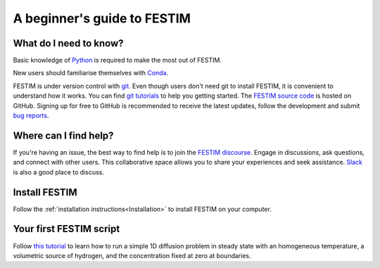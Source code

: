 ============================
A beginner's guide to FESTIM
============================

-----------------------
What do I need to know?
-----------------------

Basic knowledge of `Python <https://www.learnpython.org/>`_ is required to make the most out of FESTIM.

New users should familiarise themselves with `Conda <https://anaconda.org/>`_.

FESTIM is under version control with `git <https://git-scm.com/>`_. Even though users don't need git to install FESTIM, it is convenient to understand how it works. You can find `git tutorials <https://git-scm.com/doc>`_ to help you getting started. The `FESTIM source code <https://github.com/festim-dev/FESTIM>`_ is hosted on GitHub. Signing up for free to GitHub is recommended to receive the latest updates, follow the development and submit `bug reports <https://github.com/festim-dev/FESTIM/issues/new/choose>`_.

----------------------
Where can I find help?
----------------------

If you're having an issue, the best way to find help is to join the `FESTIM discourse <https://festim.discourse.group>`_. Engage in discussions, ask questions, and connect with other users. This collaborative space allows you to share your experiences and seek assistance. `Slack <https://join.slack.com/t/festim-dev/shared_invite/zt-246hw8d6o-htWASLsbdosUo_2nRKCf9g>`_ is also a good place to discuss.


--------------
Install FESTIM
--------------

Follow the :ref:`installation instructions<Installation>` to install FESTIM on your computer.

------------------------
Your first FESTIM script
------------------------


Follow `this tutorial <https://github.com/festim-dev/FESTIM-workshop/blob/main/tasks/task1.ipynb>`_ to learn how
to run a simple 1D diffusion problem in steady state with an homogeneous temperature, a volumetric source of hydrogen,
and the concentration fixed at zero at boundaries.

